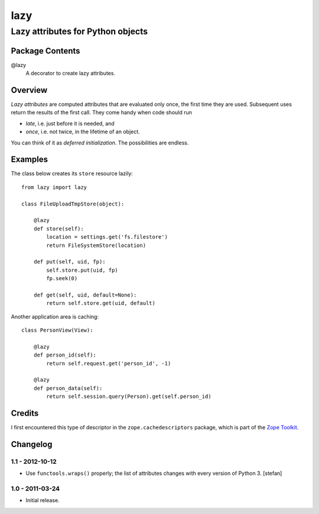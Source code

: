 ====
lazy
====
----------------------------------
Lazy attributes for Python objects
----------------------------------

Package Contents
================

@lazy
    A decorator to create lazy attributes.

Overview
========

*Lazy attributes* are computed attributes that are evaluated only
once, the first time they are used.  Subsequent uses return the
results of the first call. They come handy when code should run

- *late*, i.e. just before it is needed, and
- *once*, i.e. not twice, in the lifetime of an object.

You can think of it as *deferred initialization*.
The possibilities are endless.

Examples
========

The class below creates its ``store`` resource lazily::

    from lazy import lazy

    class FileUploadTmpStore(object):

        @lazy
        def store(self):
            location = settings.get('fs.filestore')
            return FileSystemStore(location)

        def put(self, uid, fp):
            self.store.put(uid, fp)
            fp.seek(0)

        def get(self, uid, default=None):
            return self.store.get(uid, default)

Another application area is caching::

    class PersonView(View):

        @lazy
        def person_id(self):
            return self.request.get('person_id', -1)

        @lazy
        def person_data(self):
            return self.session.query(Person).get(self.person_id)

Credits
=======

I first encountered this type of descriptor in the
``zope.cachedescriptors`` package, which is part of the
`Zope Toolkit`_.

.. _`Zope Toolkit`: http://docs.zope.org/zopetoolkit/


Changelog
=========

1.1 - 2012-10-12
----------------

- Use ``functools.wraps()`` properly; the list of attributes changes with
  every version of Python 3.
  [stefan]

1.0 - 2011-03-24
----------------

- Initial release.


